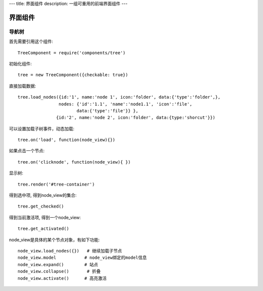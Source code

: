 ---
title: 界面组件
description: 一组可重用的前端界面组件
---

======================
界面组件
======================

导航树
===============

首先需要引用这个组件::

   TreeComponent = require('components/tree')

初始化组件::

   tree = new TreeComponent({checkable: true})

直接加载数据::
  
   tree.load_nodes({id:'1', name:'node 1', icon:'folder', data:{'type':'folder',}, 
                   nodes: {'id':'1.1', 'name':'node1.1', 'icon':'file',
                          data:{'type':'file'}} },
                  {id:'2', name:'node 2', icon:'folder', data:{type:'shorcut'}})

可以设置加载子树事件，动态加载::

   tree.on('load', function(node_view){})

如果点击一个节点::

   tree.on('clicknode', function(node_view){ })

显示树::

   tree.render('#tree-container')

得到选中项, 得到node_view的集合::

   tree.get_checked()

得到当前激活项, 得到一个node_view::

   tree.get_activated()

node_view是具体的某个节点对象，有如下功能::

  node_view.load_nodes({})   # 继续加载子节点
  node_view.model           # node_view绑定的model信息
  node_view.expand()        # 站点
  node_view.collapse()       # 折叠
  node_view.activate()      # 高亮激活

